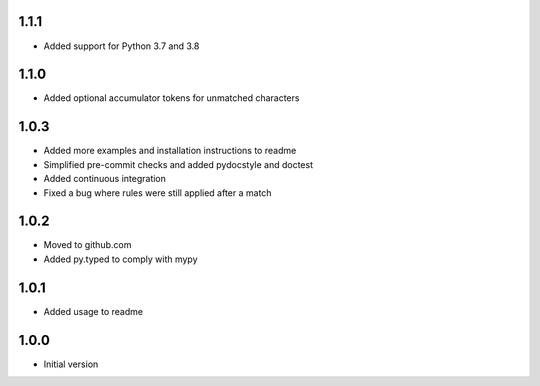 1.1.1
=====
* Added support for Python 3.7 and 3.8

1.1.0
=====
* Added optional accumulator tokens for unmatched characters

1.0.3
=====
* Added more examples and installation instructions to readme
* Simplified pre-commit checks and added pydocstyle and doctest
* Added continuous integration
* Fixed a bug where rules were still applied after a match

1.0.2
=====
* Moved to github.com
* Added py.typed to comply with mypy

1.0.1
=====
* Added usage to readme

1.0.0
=====
* Initial version
